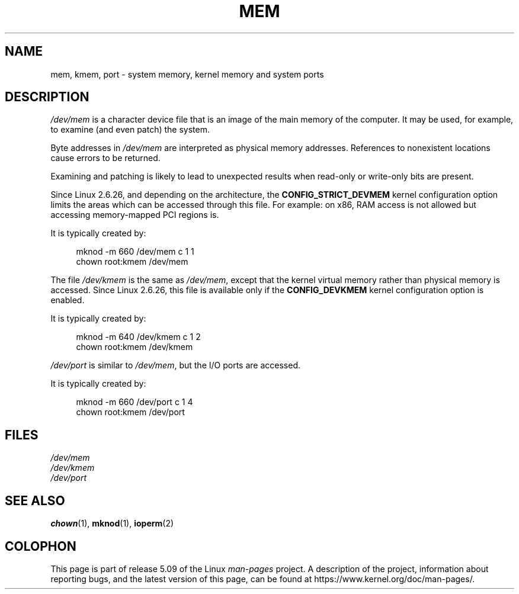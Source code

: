 .\" Copyright (c) 1993 Michael Haardt (michael@moria.de),
.\"     Fri Apr  2 11:32:09 MET DST 1993
.\"
.\" %%%LICENSE_START(GPLv2+_DOC_FULL)
.\" This is free documentation; you can redistribute it and/or
.\" modify it under the terms of the GNU General Public License as
.\" published by the Free Software Foundation; either version 2 of
.\" the License, or (at your option) any later version.
.\"
.\" The GNU General Public License's references to "object code"
.\" and "executables" are to be interpreted as the output of any
.\" document formatting or typesetting system, including
.\" intermediate and printed output.
.\"
.\" This manual is distributed in the hope that it will be useful,
.\" but WITHOUT ANY WARRANTY; without even the implied warranty of
.\" MERCHANTABILITY or FITNESS FOR A PARTICULAR PURPOSE.  See the
.\" GNU General Public License for more details.
.\"
.\" You should have received a copy of the GNU General Public
.\" License along with this manual; if not, see
.\" <http://www.gnu.org/licenses/>.
.\" %%%LICENSE_END
.\"
.\" Modified Sat Jul 24 16:59:10 1993 by Rik Faith (faith@cs.unc.edu)
.TH MEM 4 2015-01-02 "Linux" "Linux Programmer's Manual"
.SH NAME
mem, kmem, port \- system memory, kernel memory and system ports
.SH DESCRIPTION
.IR /dev/mem
is a character device file
that is an image of the main memory of the computer.
It may be used, for example, to examine (and even patch) the system.
.PP
Byte addresses in
.IR /dev/mem
are interpreted as physical memory addresses.
References to nonexistent locations cause errors to be returned.
.PP
Examining and patching is likely to lead to unexpected results
when read-only or write-only bits are present.
.PP
Since Linux 2.6.26, and depending on the architecture, the
.B CONFIG_STRICT_DEVMEM
kernel configuration option limits the areas
which can be accessed through this file.
For example: on x86, RAM access is not allowed but accessing
memory-mapped PCI regions is.
.PP
It is typically created by:
.PP
.in +4n
.EX
mknod \-m 660 /dev/mem c 1 1
chown root:kmem /dev/mem
.EE
.in
.PP
The file
.IR /dev/kmem
is the same as
.IR /dev/mem ,
except that the kernel virtual memory
rather than physical memory is accessed.
Since Linux 2.6.26, this file is available only if the
.B CONFIG_DEVKMEM
kernel configuration option is enabled.
.PP
It is typically created by:
.PP
.in +4n
.EX
mknod \-m 640 /dev/kmem c 1 2
chown root:kmem /dev/kmem
.EE
.in
.PP
.IR /dev/port
is similar to
.IR /dev/mem ,
but the I/O ports are accessed.
.PP
It is typically created by:
.PP
.in +4n
.EX
mknod \-m 660 /dev/port c 1 4
chown root:kmem /dev/port
.EE
.in
.SH FILES
.I /dev/mem
.br
.I /dev/kmem
.br
.I /dev/port
.SH SEE ALSO
.BR chown (1),
.BR mknod (1),
.BR ioperm (2)
.SH COLOPHON
This page is part of release 5.09 of the Linux
.I man-pages
project.
A description of the project,
information about reporting bugs,
and the latest version of this page,
can be found at
\%https://www.kernel.org/doc/man\-pages/.
